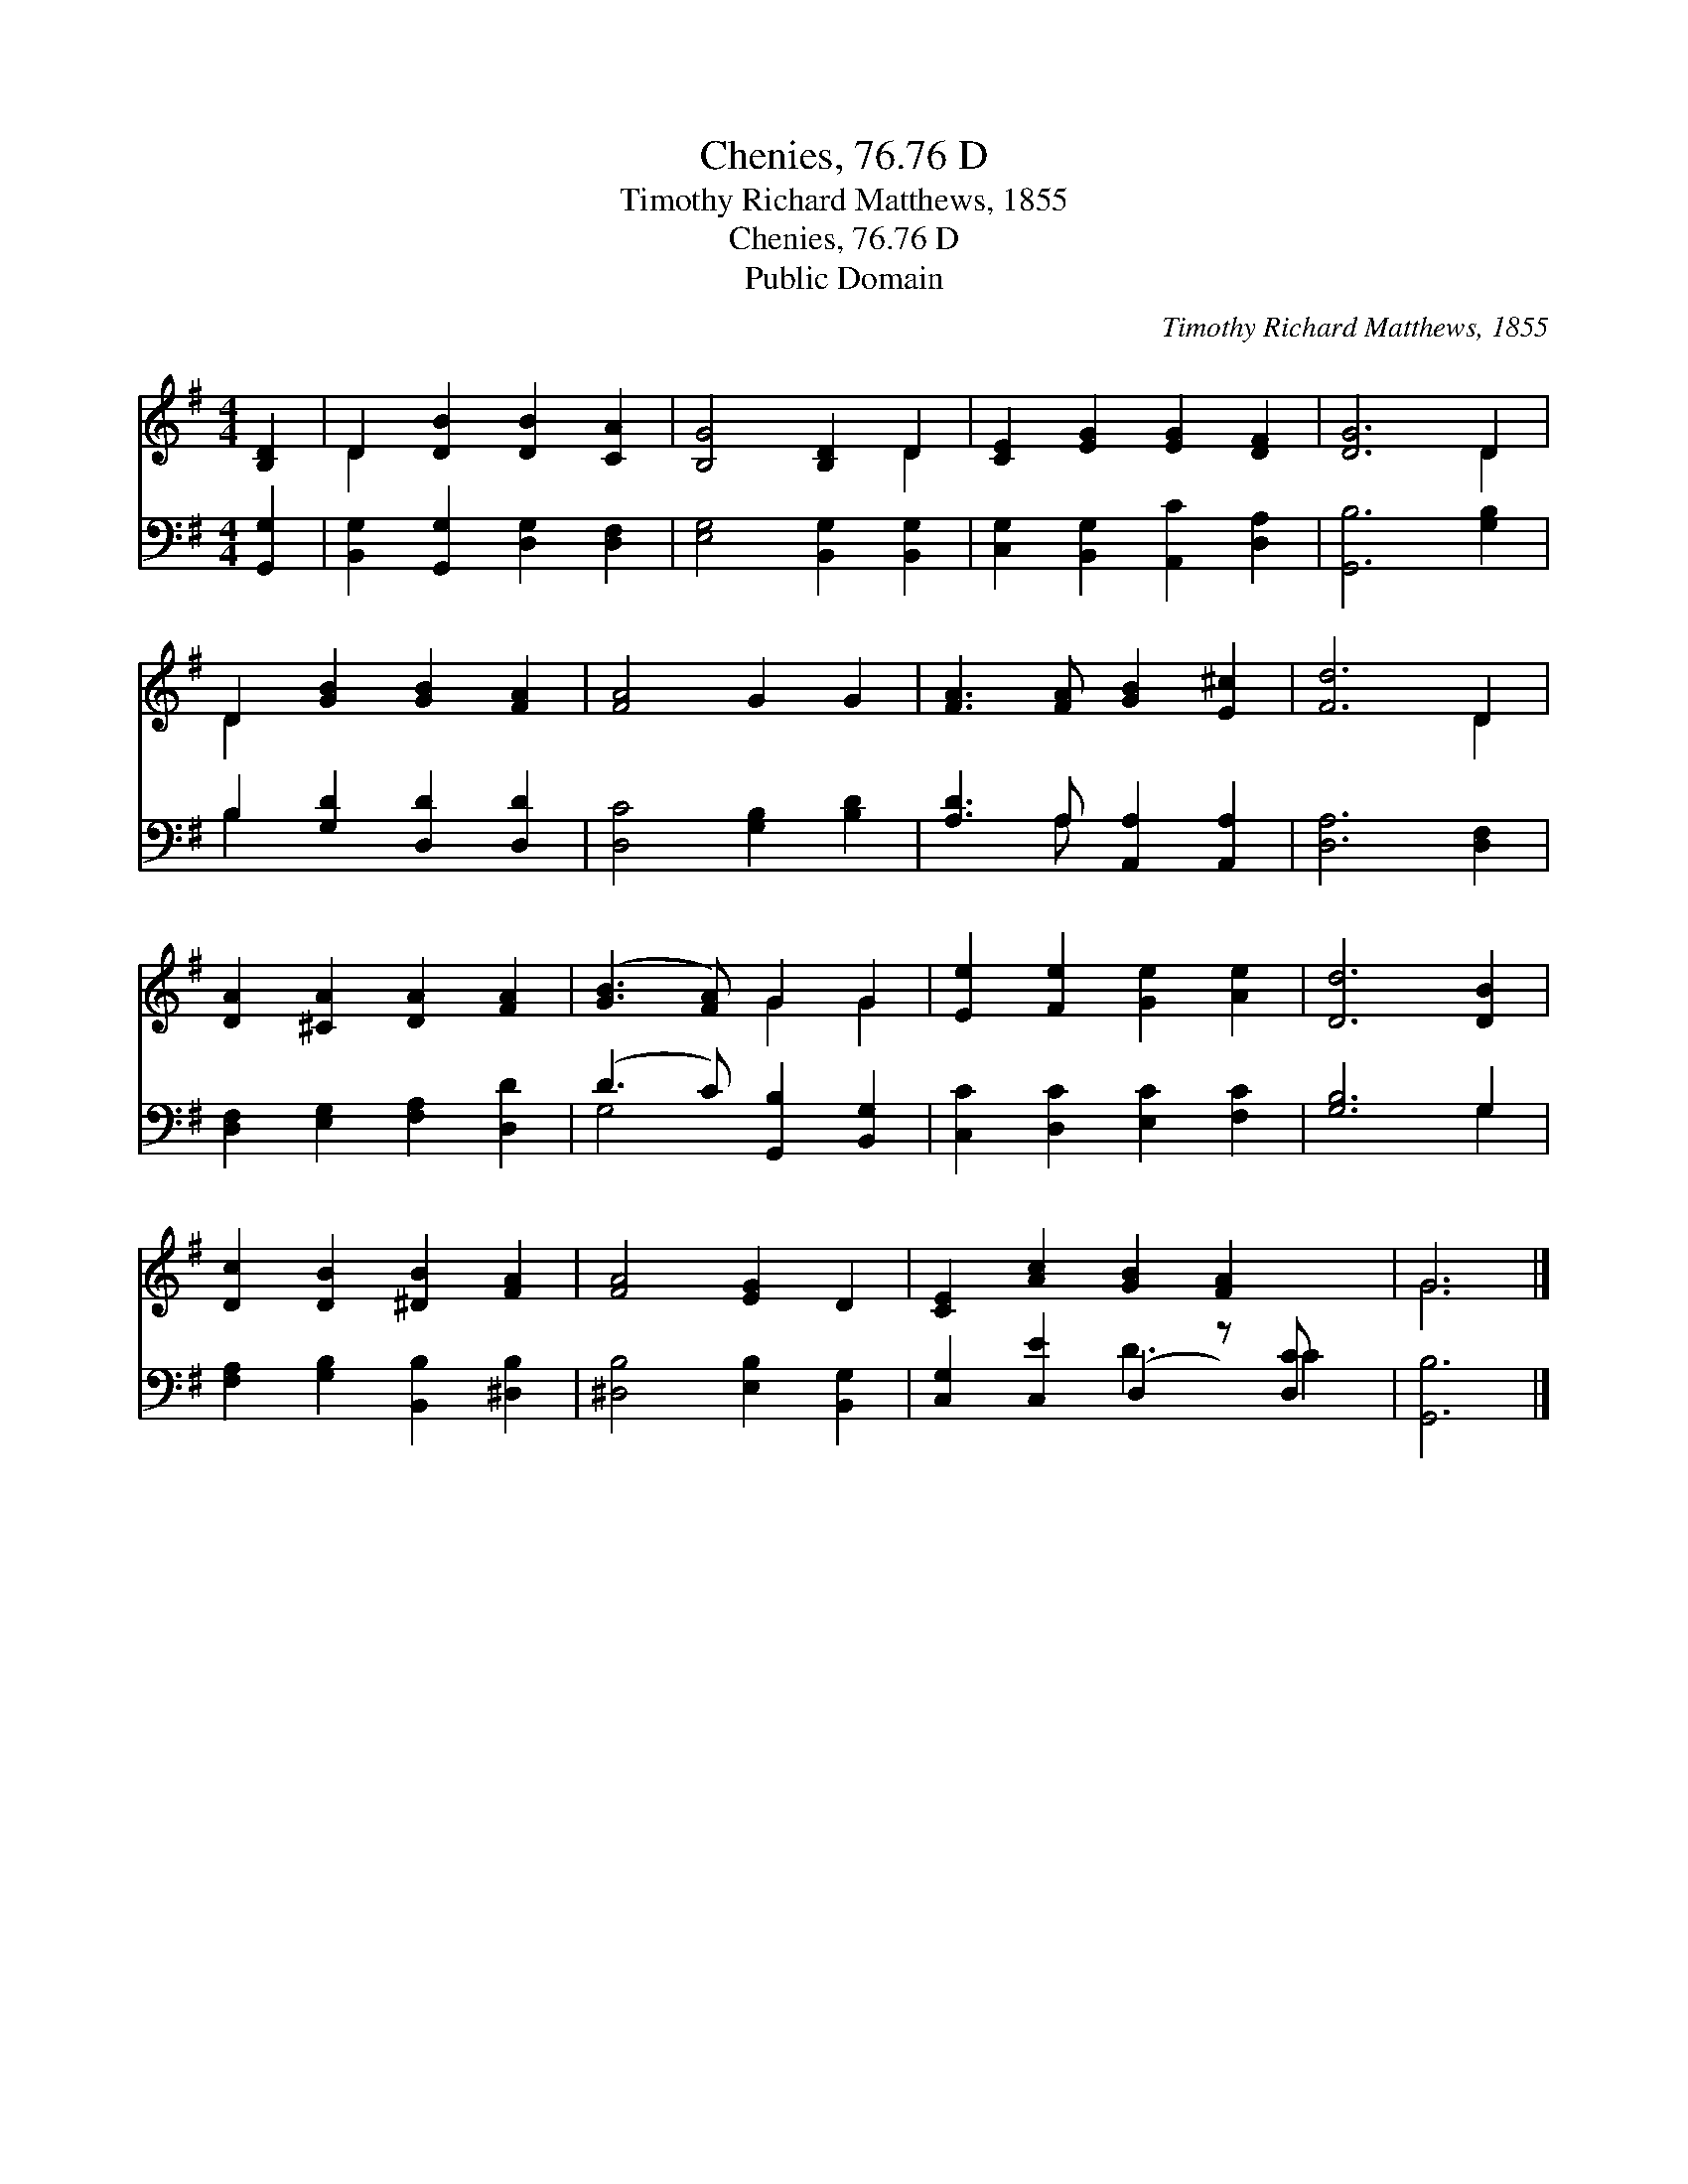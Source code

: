 X:1
T:Chenies, 76.76 D
T:Timothy Richard Matthews, 1855
T:Chenies, 76.76 D
T:Public Domain
C:Timothy Richard Matthews, 1855
Z:Public Domain
%%score ( 1 2 ) ( 3 4 )
L:1/8
M:4/4
K:G
V:1 treble 
V:2 treble 
V:3 bass 
V:4 bass 
V:1
 [B,D]2 | D2 [DB]2 [DB]2 [CA]2 | [B,G]4 [B,D]2 D2 | [CE]2 [EG]2 [EG]2 [DF]2 | [DG]6 D2 | %5
 D2 [GB]2 [GB]2 [FA]2 | [FA]4 G2 G2 | [FA]3 [FA] [GB]2 [E^c]2 | [Fd]6 D2 | %9
 [DA]2 [^CA]2 [DA]2 [FA]2 | ([GB]3 [FA]) G2 G2 | [Ee]2 [Fe]2 [Ge]2 [Ae]2 | [Dd]6 [DB]2 | %13
 [Dc]2 [DB]2 [^DB]2 [FA]2 | [FA]4 [EG]2 D2 | [CE]2 [Ac]2 [GB]2 [FA]2 x | G6 |] %17
V:2
 x2 | D2 x6 | x6 D2 | x8 | x6 D2 | D2 x6 | x8 | x8 | x6 D2 | x8 | x4 G2 G2 | x8 | x8 | x8 | x8 | %15
 x9 | G6 |] %17
V:3
 [G,,G,]2 | [B,,G,]2 [G,,G,]2 [D,G,]2 [D,F,]2 | [E,G,]4 [B,,G,]2 [B,,G,]2 | %3
 [C,G,]2 [B,,G,]2 [A,,C]2 [D,A,]2 | [G,,B,]6 [G,B,]2 | B,2 [G,D]2 [D,D]2 [D,D]2 | %6
 [D,C]4 [G,B,]2 [B,D]2 | [A,D]3 A, [A,,A,]2 [A,,A,]2 | [D,A,]6 [D,F,]2 | %9
 [D,F,]2 [E,G,]2 [F,A,]2 [D,D]2 | (D3 C) [G,,B,]2 [B,,G,]2 | [C,C]2 [D,C]2 [E,C]2 [F,C]2 | %12
 [G,B,]6 G,2 | [F,A,]2 [G,B,]2 [B,,B,]2 [^D,B,]2 | [^D,B,]4 [E,B,]2 [B,,G,]2 | %15
 [C,G,]2 [C,E]2 (D,2 z) [D,C] x | [G,,B,]6 |] %17
V:4
 x2 | x8 | x8 | x8 | x8 | B,2 x6 | x8 | x3 A, x4 | x8 | x8 | G,4 x4 | x8 | x6 G,2 | x8 | x8 | %15
 x4 D3 C2 | x6 |] %17

